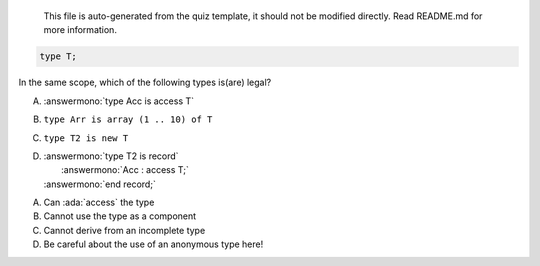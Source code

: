 ..

    This file is auto-generated from the quiz template, it should not be modified
    directly. Read README.md for more information.

.. code:: Ada

    type T;

In the same scope, which of the following types is(are) legal?

A. :answermono:`type Acc is access T`
B. ``type Arr is array (1 .. 10) of T``
C. ``type T2 is new T``
D. | :answermono:`type T2 is record`
   |    :answermono:`Acc : access T;`
   | :answermono:`end record;`

.. container:: animate

    A. Can :ada:`access` the type
    B. Cannot use the type as a component
    C. Cannot derive from an incomplete type
    D. Be careful about the use of an anonymous type here!
